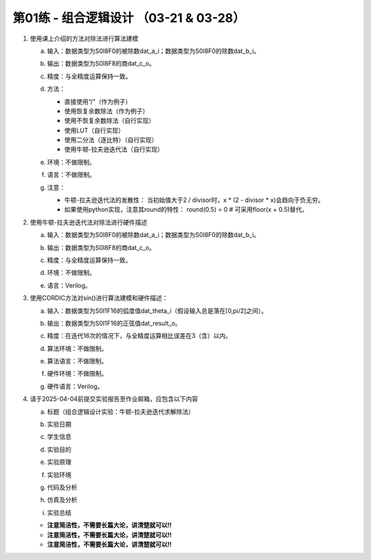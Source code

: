 .. -----------------------------------------------------------------------------
   ..
   ..  Filename       : index.rst
   ..  Author         : Huang Leilei
   ..  Status         : draft
   ..  Created        : 2025-02-18
   ..  Description    : 第01练 - 组合逻辑设计
   ..
.. -----------------------------------------------------------------------------

第01练 - 组合逻辑设计 （03-21 & 03-28）
--------------------------------------------------------------------------------

1. 使用课上介绍的方法对除法进行算法建模

   a. |  输入：数据类型为S0I8F0的被除数dat_a_i；数据类型为S0I8F0的除数dat_b_i。
   #. |  输出：数据类型为S0I8F8的商dat_c_o。
   #. |  精度：与全精度运算保持一致。
   #. |  方法：

      *  直接使用“/”（作为例子）
      *  使用恢复余数除法（作为例子）
      *  使用不恢复余数除法（自行实现）
      *  使用LUT（自行实现）
      *  使用二分法（逐比特）（自行实现）
      *  使用牛顿-拉夫逊迭代法（自行实现）

   #. |  环境：不做限制。
   #. |  语言：不做限制。
   #. |  注意：
   
      *  牛顿-拉夫逊迭代法的发散性：
         当初始值大于2 / divisor时，x * (2 - divisor * x)会趋向于负无穷。
      *  如果使用python实现，注意其round的特性：
         round(0.5) = 0    # 可采用floor(x + 0.5)替代。

#. 使用牛顿-拉夫逊迭代法对除法进行硬件描述

   a. |  输入：数据类型为S0I8F0的被除数dat_a_i；数据类型为S0I8F0的除数dat_b_i。
   #. |  输出：数据类型为S0I8F8的商dat_c_o。
   #. |  精度：与全精度运算保持一致。
   #. |  环境：不做限制。
   #. |  语言：Verilog。

#. 使用CORDIC方法对sin()进行算法建模和硬件描述：

   a. |  输入：数据类型为S0I1F16的弧度值dat_theta_i（假设输入总是落在[0,pi/2]之间）。
   #. |  输出：数据类型为S0I1F16的正弦值dat_result_o。
   #. |  精度：在迭代16次的情况下，与全精度运算相比误差在3（含）以内。
   #. |  算法环境：不做限制。
   #. |  算法语言：不做限制。
   #. |  硬件环境：不做限制。
   #. |  硬件语言：Verilog。

#. 请于2025-04-04前提交实验报告至作业邮箱，应包含以下内容

   a. |  标题（组合逻辑设计实验：牛顿-拉夫逊迭代求解除法）
   #. |  实验日期
   #. |  学生信息
   #. |  实验目的
   #. |  实验原理
   #. |  实验环境
   #. |  代码及分析
   #. |  仿真及分析
   #. |  实验总结

   *  **注意简洁性，不需要长篇大论，讲清楚就可以!!**
   *  **注意简洁性，不需要长篇大论，讲清楚就可以!!**
   *  **注意简洁性，不需要长篇大论，讲清楚就可以!!**
